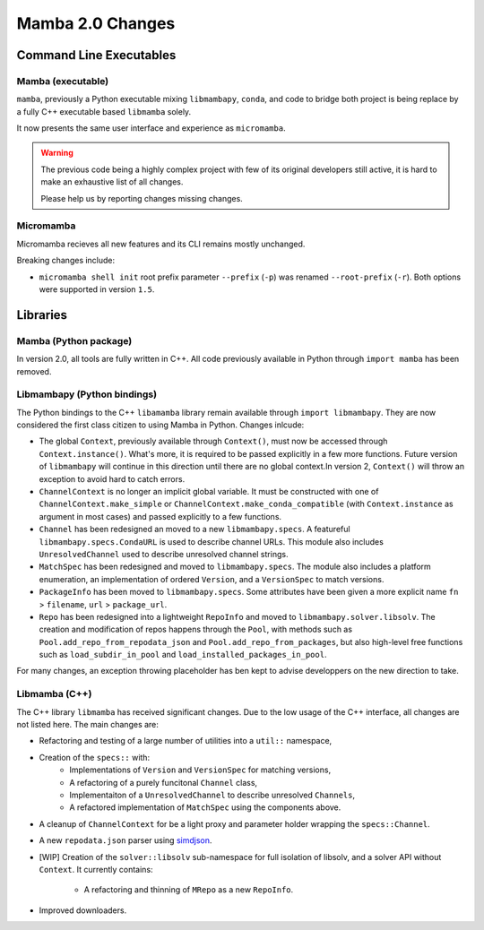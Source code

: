 =================
Mamba 2.0 Changes
=================
.. ...................... ..
.. THIS IS STILL A DRAFT ..
.. ...................... ..

.. TODO high-level summary of new features:
.. - OCI registries
.. - Mirrors
.. - Own implementation repodata.json
.. - Fully feature implementation of MatchSpec


Command Line Executables
========================
Mamba (executable)
******************
``mamba``, previously a Python executable mixing ``libmambapy``, ``conda``, and code to bridge both
project is being replace by a fully C++ executable based ``libmamba`` solely.

It now presents the same user interface and experience as ``micromamba``.

.. warning::

   The previous code being a highly complex project with few of its original developers still
   active, it is hard to make an exhaustive list of all changes.

   Please help us by reporting changes missing changes.

Micromamba
**********
Micromamba recieves all new features and its CLI remains mostly unchanged.

Breaking changes include:

- ``micromamba shell init`` root prefix parameter ``--prefix`` (``-p``) was renamed
  ``--root-prefix`` (``-r``).
  Both options were supported in version ``1.5``.

.. TODO is micromamba executable renamed mamba?


Libraries
=========
Mamba (Python package)
**********************
In version 2.0, all tools are fully written in C++.
All code previously available in Python through ``import mamba`` has been removed.

Libmambapy (Python bindings)
****************************
The Python bindings to the C++ ``libamamba`` library remain available through ``import libmambapy``.
They are now considered the first class citizen to using Mamba in Python.
Changes inlcude:

- The global ``Context``, previously available through ``Context()``, must now be accessed through
  ``Context.instance()``.
  What's more, it is required to be passed explicitly in a few more functions.
  Future version of ``libmambapy`` will continue in this direction until there are no global context.In version 2, ``Context()`` will throw an exception to avoid hard to catch errors.
- ``ChannelContext`` is no longer an implicit global variable.
  It must be constructed with one of ``ChannelContext.make_simple`` or
  ``ChannelContext.make_conda_compatible`` (with ``Context.instance`` as argument in most cases)
  and passed explicitly to a few functions.
- ``Channel`` has been redesigned an moved to a new ``libmambapy.specs``.
  A featureful ``libmambapy.specs.CondaURL`` is used to describe channel URLs.
  This module also includes ``UnresolvedChannel`` used to describe unresolved channel strings.
- ``MatchSpec`` has been redesigned and moved to ``libmambapy.specs``.
  The module also includes a platform enumeration, an implementation of ordered ``Version``, and a
  ``VersionSpec`` to match versions.
- ``PackageInfo`` has been moved to ``libmambapy.specs``.
  Some attributes have been given a more explicit name ``fn`` > ``filename``,
  ``url`` > ``package_url``.
- ``Repo`` has been redesigned into a lightweight ``RepoInfo`` and moved to
  ``libmambapy.solver.libsolv``.
  The creation and modification of repos happens through the ``Pool``, with methods such as
  ``Pool.add_repo_from_repodata_json`` and ``Pool.add_repo_from_packages``, but also high-level
  free functions such as ``load_subdir_in_pool`` and ``load_installed_packages_in_pool``.

.. TODO include final decision for Channels as URLs.

For many changes, an exception throwing placeholder has ben kept to advise developpers on the new
direction to take.

Libmamba (C++)
**************
The C++ library ``libmamba`` has received significant changes.
Due to the low usage of the C++ interface, all changes are not listed here.
The main changes are:

- Refactoring and testing of a large number of utilities into a ``util::`` namespace,
- Creation of the ``specs::`` with:
    - Implementations of ``Version`` and ``VersionSpec`` for matching versions,
    - A refactoring of a purely funcitonal ``Channel`` class,
    - Implementaiton of a ``UnresolvedChannel`` to describe unresolved ``Channels``,
    - A refactored implementation of ``MatchSpec`` using the components above.
- A cleanup of ``ChannelContext`` for be a light proxy and parameter holder wrapping the
  ``specs::Channel``.
- A new ``repodata.json`` parser using `simdjson <https://simdjson.org/>`_.
- [WIP] Creation of the ``solver::libsolv`` sub-namespace for full isolation of libsolv, and a
  solver API without ``Context``.
  It currently contains:
    - A refactoring and thinning of ``MRepo`` as a new ``RepoInfo``.

- Improved downloaders.

.. TODO OCI registry
.. TODO Mirrors
